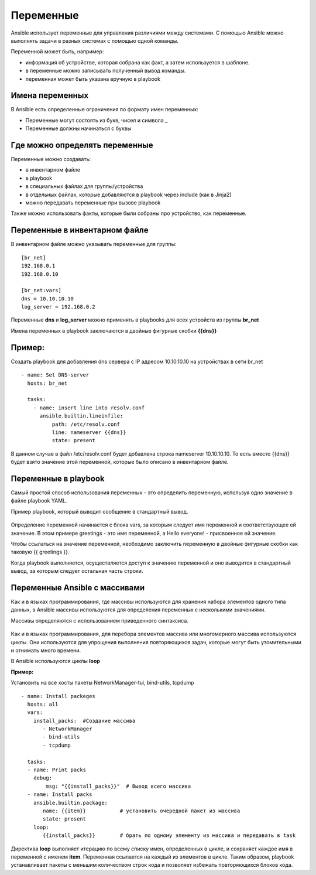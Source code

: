 Переменные
~~~~~~~~~~~

Ansible использует переменные для управления различиями между системами.  С помощью Ansible можно выполнять задачи в разных системах с помощью одной команды. 

Переменной может быть, например:

- информация об устройстве, которая собрана как факт, а затем используется в шаблоне.
- в переменные можно записывать полученный вывод команды.
- переменная может быть указана вручную в playbook

Имена переменных
"""""""""""""""""

В Ansible есть определенные ограничения по формату имен переменных:

- Переменные могут состоять из букв, чисел и символа _
- Переменные должны начинаться с буквы

Где можно определять переменные
""""""""""""""""""""""""""""""""
Переменные можно создавать:

- в инвентарном файле
- в playbook
- в специальных файлах для группы/устройства
- в отдельных файлах, которые добавляются в playbook через include (как в Jinja2)
- можно передавать переменные при вызове playbook

Также можно использовать факты, которые были собраны про устройство, как переменные.

Переменные в инвентарном файле
""""""""""""""""""""""""""""""
В инвентарном файле можно указывать переменные для группы:

::

  [br_net]
  192.168.0.1
  192.168.0.10
  
  [br_net:vars]
  dns = 10.10.10.10
  log_server = 192.168.0.2

Переменные **dns** и **log_server** можно применять в playbooks для всех устройств из группы **br_net**

Имена переменных в playbook заключаются в двойные фигурные скобки **{{dns}}**

Пример:
"""""""
Создать playbook для добавления dns сервера c IP адресом 10.10.10.10 на устройствах в сети br_net

::

    - name: Set DNS-server
      hosts: br_net
    
      tasks: 
        - name: insert line into resolv.conf
          ansible.builtin.lineinfile:
              path: /etc/resolv.conf
              line: nameserver {{dns}}
              state: present

В данном случае в файл /etc/resolv.conf будет добавлена строка nameserver 10.10.10.10. То есть вместо {{dns}} будет взято значение этой переменной, которые было описано в инвентарном файле.

Переменные в playbook
""""""""""""""""""""""""
Самый простой способ использования переменных - это определить переменную, используя одно значение в файле playbook YAML. 

Пример playbook, который выводит сообщение в стандартный вывод.

.. figure:: img/var_01.png
       :scale: 100 %
       :align: center
       :alt: 

Определение переменной начинается с блока vars, за которым следует имя переменной и соответствующее ей значение. В этом примере greetings - это имя переменной, а Hello everyone! - присвоенное ей значение.

Чтобы ссылаться на значение переменной, необходимо заключить переменную в двойные фигурные скобки как таковую {{ greetings }}.

Когда playbook выполняется, осуществляется доступ к значению переменной и оно выводится в стандартный вывод, за которым следует остальная часть строки.


.. figure:: img/var_02.png
       :scale: 100 %
       :align: center
       :alt:   

Переменные Ansible с массивами
"""""""""""""""""""""""""""""""

Как и в языках программирования, где массивы используются для хранения набора элементов одного типа данных, в Ansible массивы используются для определения переменных с несколькими значениями.

Массивы определяются с использованием приведенного синтаксиса.

.. figure:: img/var_03.png
       :scale: 100 %
       :align: center
       :alt:

Как и в языках программирования, для перебора элементов массива или многомерного массива используются циклы. Они используются для упрощения выполнения повторяющихся задач, которые могут быть утомительными и отнимать много времени.

В Ansible используются циклы **loop**



**Пример:**

Установить на все хосты пакеты NetworkManager-tui, bind-utils, tcpdump

::

    - name: Install packeges
      hosts: all
      vars:
        install_packs:  #Создание массива
           - NetworkManager
           - bind-utils
           - tcpdump
    
      tasks: 
      - name: Print packs
        debug:
            msg: "{{install_packs}}"  # Вывод всего массива
      - name: Install packs
        ansible.builtin.package:
           name: {{item}}           # установить очередной пакет из массива
           state: present
        loop:
           {{install_packs}}        # брать по одному элементу из массива и передавать в task


Директива **loop** выполняет итерацию по всему списку имен, определенных в цикле, и сохраняет каждое имя в переменной с именем **item**. Переменная ссылается на каждый из элементов в цикле. Таким образом, playbook устанавливает пакеты с меньшим количеством строк кода и позволяет избежать повторяющихся блоков кода.


